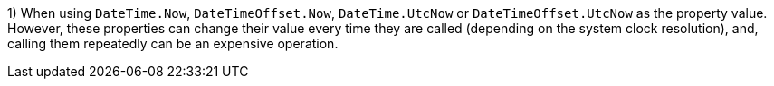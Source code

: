 1) When using `DateTime.Now`, `DateTimeOffset.Now`, `DateTime.UtcNow` or `DateTimeOffset.UtcNow` as the property value. 
However, these properties can change their value every time they are called (depending on the system clock resolution), and, calling them repeatedly can be an expensive operation. 